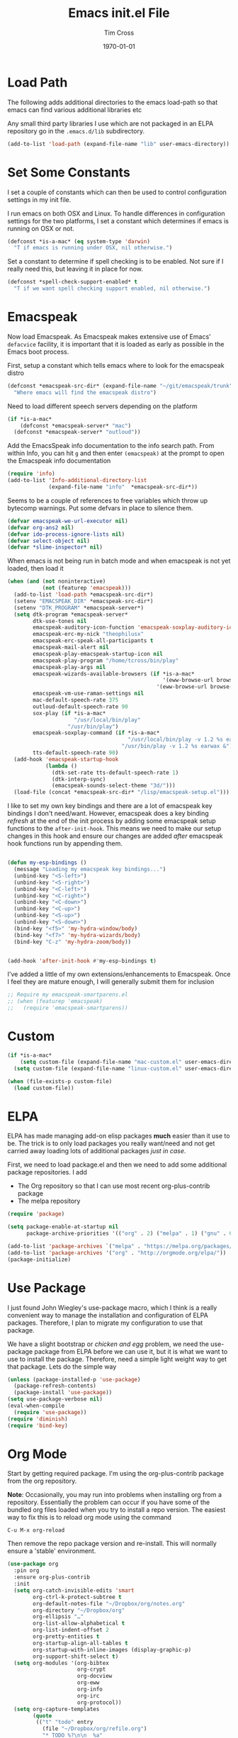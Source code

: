#+TITLE: Emacs init.el File
#+DATE: \today
#+AUTHOR: Tim Cross

* Load Path
The following adds additional directories to the emacs load-path so that
emacs can find various additional libraries etc

Any small third party libraries I use which are not packaged in an ELPA
repository go in the ~.emacs.d/lib~  subdirectory.

#+BEGIN_SRC emacs-lisp
  (add-to-list 'load-path (expand-file-name "lib" user-emacs-directory))
#+END_SRC

* Set Some Constants
I set a couple of constants which can then be used to control configuration
settings in my init file.

I run emacs on both OSX and Linux. To handle differences in configuration
settings for the two platforms, I set a constant which determines if emacs is
running on OSX or not. 

#+BEGIN_SRC emacs-lisp
  (defconst *is-a-mac* (eq system-type 'darwin)
    "T if emacs is running under OSX, nil otherwise.")
#+END_SRC

Set a constant to determine if spell checking is to be enabled. Not sure if I
really need this, but leaving it in place for now.

#+BEGIN_SRC emacs-lisp
  (defconst *spell-check-support-enabled* t
    "T if we want spell checking support enabled, nil otherwise.")
#+END_SRC

* Emacspeak

Now load Emacspeak. As Emacspeak makes extensive use of Emacs' =defacvice=
facility, it is important that it is loaded as early as possible in the Emacs
boot process.

First, setup a constant which tells emacs where to look for the emacspeak distro

#+BEGIN_SRC emacs-lisp 
  (defconst *emacspeak-src-dir* (expand-file-name "~/git/emacspeak/trunk")
    "Where emacs will find the emacspeak distro")
#+END_SRC

Need to load different speech servers depending on the platform

#+BEGIN_SRC emacs-lisp 
  (if *is-a-mac*
      (defconst *emacspeak-server* "mac")
    (defconst *emacspeak-server* "outloud"))
#+END_SRC

Add the EmacsSpeak info documentation to the info search path. From within Info,
you can hit ~g~ and then enter ~(emacspeak)~ at the prompt to open the Emacspeak
info documentation

#+BEGIN_SRC emacs-lisp 
  (require 'info)
  (add-to-list 'Info-additional-directory-list
               (expand-file-name "info"  *emacspeak-src-dir*))
#+END_SRC

Seems to be a couple of references to free variables which throw up bytecomp
warnings. Put some defvars in place to silence them.

#+BEGIN_SRC emacs-lisp
  (defvar emacspeak-we-url-executor nil)
  (defvar org-ans2 nil)
  (defvar ido-process-ignore-lists nil)
  (defvar select-object nil)
  (defvar *slime-inspector* nil)

#+END_SRC

When emacs is not being run in batch mode and when emacspeak is not yet loaded,
then load it

#+BEGIN_SRC emacs-lisp 
  (when (and (not noninteractive)
             (not (featurep 'emacspeak)))
    (add-to-list 'load-path *emacspeak-src-dir*)
    (setenv "EMACSPEAK_DIR" *emacspeak-src-dir*)
    (setenv "DTK_PROGRAM" *emacspeak-server*)
    (setq dtk-program *emacspeak-server*
          dtk-use-tones nil
          emacspeak-auditory-icon-function 'emacspeak-soxplay-auditory-icon
          emacspeak-erc-my-nick "theophilusx"
          emacspeak-erc-speak-all-participants t
          emacspeak-mail-alert nil
          emacspeak-play-emacspeak-startup-icon nil
          emacspeak-play-program "/home/tcross/bin/play"
          emacspeak-play-args nil
          emacspeak-wizards-available-browsers (if *is-a-mac*
                                                   '(eww-browse-url browse-url-default-macosx-browser)
                                                 '(eww-browse-url browse-url-chrome))
          emacspeak-vm-use-raman-settings nil
          mac-default-speech-rate 375        
          outloud-default-speech-rate 90
          sox-play (if *is-a-mac*
                       "/usr/local/bin/play"
                     "/usr/bin/play")
          emacspeak-soxplay-command (if *is-a-mac*
                                        "/usr/local/bin/play -v 1.2 %s earwax &"
                                      "/usr/bin/play -v 1.2 %s earwax &")
          tts-default-speech-rate 90)
    (add-hook 'emacspeak-startup-hook
              (lambda ()
                (dtk-set-rate tts-default-speech-rate 1)
                (dtk-interp-sync)
                (emacspeak-sounds-select-theme "3d/")))
    (load-file (concat *emacspeak-src-dir* "/lisp/emacspeak-setup.el")))
#+END_SRC

I like to set my own key bindings and there are a lot of emacspeak key bindings
I don't need/want. However, emacspeak does a key binding /refresh/ at the end of
the init process by adding some emacspeak setup functions to the
=after-init-hook=. This means we need to make our setup changes in this hook and
ensure our changes are added /after/ emacspeak hook functions run by appending
them.

#+BEGIN_SRC emacs-lisp

  (defun my-esp-bindings ()
    (message "Loading my emacspeak key bindings...")
    (unbind-key "<S-left>")
    (unbind-key "<S-right>")
    (unbind-key "<C-left>")
    (unbind-key "<C-right>")
    (unbind-key "<C-down>")
    (unbind-key "<C-up>")
    (unbind-key "<S-up>")
    (unbind-key "<S-down>")
    (bind-key "<f5>" 'my-hydra-window/body)
    (bind-key "<f7>" 'my-hydra-wizards/body)
    (bind-key "C-z" 'my-hydra-zoom/body))


  (add-hook 'after-init-hook #'my-esp-bindings t)
#+END_SRC

 I've added a little of my own extensions/enhancements to Emacspeak. Once I feel
 they are mature enough, I will generally submit them for inclusion 

#+BEGIN_SRC emacs-lisp
  ;; Require my emacspeak-smartparens.el
  ;; (when (featurep 'emacspeak)
  ;;   (require 'emacspeak-smartparens))
#+END_SRC

* Custom 
#+BEGIN_SRC emacs-lisp
  (if *is-a-mac*
      (setq custom-file (expand-file-name "mac-custom.el" user-emacs-directory))
    (setq custom-file (expand-file-name "linux-custom.el" user-emacs-directory)))

  (when (file-exists-p custom-file)
    (load custom-file))
#+END_SRC

* ELPA
ELPA has made managing add-on elisp packages *much* easier than it use to
be. The trick is to only load packages you really want/need and not get carried
away loading lots of additional packages /just in case/.


First, we need to load package.el and then we need to add some additional
package repositories. I add

   - The Org repository so that I can use most recent org-plus-contrib package
   - The melpa repository

#+BEGIN_SRC emacs-lisp
  (require 'package)

  (setq package-enable-at-startup nil
        package-archive-priorities '(("org" . 2) ("melpa" . 1) ("gnu" . 0)))

  (add-to-list 'package-archives `("melpa" . "https://melpa.org/packages/"))
  (add-to-list 'package-archives '("org" . "http://orgmode.org/elpa/"))
  (package-initialize)

#+END_SRC

* Use Package
I just found John Wiegley's use-package macro, which I think is a really
convenient way to manage the installation and configuration of ELPA
packages. Therefore, I plan to migrate my configuration to use that package.

We have a slight bootstrap or /chicken and egg/ problem, we need the use-package
package from ELPA before we can use it, but it is what we want to use to install
the package. Therefore, need a simple light weight way to get that package. Lets
do the simple way

#+BEGIN_SRC emacs-lisp
  (unless (package-installed-p 'use-package)
    (package-refresh-contents)
    (package-install 'use-package))
  (setq use-package-verbose nil)
  (eval-when-compile
    (require 'use-package))
  (require 'diminish)
  (require 'bind-key)
#+END_SRC
* Org Mode
Start by getting required package. I'm using the org-plus-contrib package from
the org repository.

*Note*: Occasionally, you may run into problems when installing org from a
repository. Essentially the problem can occur if you have some of the bundled
org files loaded when you try to install a repo version. The easiest way to fix
this is to reload org mode using the command

  : C-u M-x org-reload

Then remove the repo package version and re-install. This will
normally ensure a 'stable' environment.

#+BEGIN_SRC emacs-lisp
  (use-package org
    :pin org
    :ensure org-plus-contrib 
    :init
    (setq org-catch-invisible-edits 'smart
          org-ctrl-k-protect-subtree t
          org-default-notes-file "~/Dropbox/org/notes.org"
          org-directory "~/Dropbox/org"
          org-ellipsis "…"
          org-list-allow-alphabetical t
          org-list-indent-offset 2
          org-pretty-entities t
          org-startup-align-all-tables t
          org-startup-with-inline-images (display-graphic-p)
          org-support-shift-select t)
    (setq org-modules '(org-bibtex
                        org-crypt
                        org-docview
                        org-eww
                        org-info
                        org-irc
                        org-protocol))
    (setq org-capture-templates
          (quote
           (("t" "todo" entry
             (file "~/Dropbox/org/refile.org")
             "* TODO %?\n\n  %a"
             :empty-lines-after 1 :clock-in t :clock-resume t)
            ("r" "respond" entry
             (file "~/Dropbox/org/refile.org")
             "* NEXT Respond to %:from on %:subject\n  SCHEDULED: %t\n  %a"
             :empty-lines-after 1 :clock-in t :clock-resume t)
            ("n" "note" entry
             (file "~/Dropbox/org/notes.org")
             "* %? :NOTE:\n\n  %a"
             :empty-lines-after 1 :clock-in t :clock-resume t)
            ("j" "journal" entry
             (file+datetree "~/Dropbox/org/journal.org")
             "* %?\n  "
             :empty-lines-after 1 :clock-in t :clock-resume t)
            ("p" "phone" entry
             (file "~/Dropbox/org/refile.org")
             "* PHONE %? :PHONE:\n  "
             :empty-lines-after 1 :clock-in t :clock-resume t)
            ("m" "mail" entry
             (file "~/Dropbox/org/refile.org")
             "* MAIL from %:from on %:subject\n\n  %a"
             :empty-lines-after 1 :clock-in t :clock-resume t))))
    (setq org-enforce-todo-checkbox-dependencies t
          org-enforce-todo-dependencies t
          org-log-done 'time
          org-log-into-drawer t)
    (setq org-todo-keywords
          (quote
           ((sequence "TODO(t)"
                      "NEXT(n)"
                      "STARTED(s!)"
                      "DELEGATED(w@/!)"
                      "HOLD(h@/!)"
                      "|"
                      "CANCELLED(c@)"
                      "DONE(d!)"))))
    (setq org-log-refile 'time
          org-refile-allow-creating-parent-nodes 'confirm
          org-refile-targets (quote ((nil :maxlevel . 5)
                                     (org-agenda-files :maxlevel . 5)))
          org-refile-use-outline-path (quote file))
    (setq org-clock-in-resume t
          org-clock-out-remove-zero-time-clocks t
          org-clock-persist 'clock
          org-time-clocksum-format '(:hours "%d" :require-hours t
                                            :minutes ":%02d" :require-minutes t))
    (setq org-agenda-files '("~/Dropbox/org")
          org-agenda-remove-tags t)

    (setq org-agenda-custom-commands
          (quote
           (("n" "Agenda and all TODO's"
             ((agenda "" nil)
              (alltodo "" nil))
             nil)
            ("wr" "Weekly Report"
             ((todo "DONE|CANCELLED"
                    ((org-agenda-overriding-header "Completed and Cancelled : Last Week")))
              (todo "STARTED|NEXT"
                    ((org-agenda-overriding-header "WIP")))
              (todo "HOLD|DELEGATED"
                    ((org-agenda-overriding-header "On Hold and Delegated Tasks")))
              (todo "TODO"
                    ((org-agenda-overriding-header "Task Backlog"))))
             nil nil))))
    (setq org-src-tab-acts-natively t
          org-hide-block-startup t
          org-src-window-setup 'current-window)
    (setq org-confirm-babel-evaluate nil)
    (setq org-babel-clojure-backend 'cider
          org-babel-clojure-sync-nrepl-timeout 0)
    (setq org-plantuml-jar-path (expand-file-name "~/.emacs.d/jars/plantuml.jar")
          org-ditaa-jar-path (expand-file-name "~/.emacs.d/jars/ditaa.jar")
          org-ditaa-eps-jar-path (expand-file-name "~/.emacs.d/jars/DitaaEps.jar"))
    (setq org-export-backends '(ascii beamer html
                                      latex texinfo
                                      md odt org)
          org-export-coding-system 'utf-8)
    (setq org-latex-classes
          '(("beamer"
             "\\documentclass[presentation]{beamer}"
             ("\\section{%s}" . "\\section*{%s}")
             ("\\subsection{%s}" . "\\subsection*{%s}")
             ("\\subsubsection{%s}" . "\\subsubsection*{%s}"))
            ("article"
             "\\documentclass[12pt]{hitec}
    [DEFAULT-PACKAGES]
    [PACKAGES]
    [NO-EXTRA]
    \\settextfraction{0.95}\n"
             ("\\section{%s}" . "\\section*{%s}")
             ("\\subsection{%s}" . "\\subsection*{%s}")
             ("\\subsubsection{%s}" . "\\subsubsection*{%s}")
             ("\\paragraph{%s}" . "\\paragraph*{%s}")
             ("\\subparagraph{%s}" . "\\subparagraph*{%s}"))
            ("report"
             "\\documentclass[11pt]{report}"
             ("\\part{%s}" . "\\part*{%s}")
             ("\\chapter{%s}" . "\\chapter*{%s}")
             ("\\section{%s}" . "\\section*{%s}")
             ("\\subsection{%s}" . "\\subsection*{%s}")
             ("\\subsubsection{%s}" . "\\subsubsection*{%s}"))
            ("book"
             "\\documentclass[11pt]{book}"
             ("\\part{%s}" . "\\part*{%s}")
             ("\\chapter{%s}" . "\\chapter*{%s}")
             ("\\section{%s}" . "\\section*{%s}")
             ("\\subsection{%s}" . "\\subsection*{%s}")
             ("\\subsubsection{%s}" . "\\subsubsection*{%s}"))
            ("une-article"
             "\\documentclass[a4paper,12pt]{scrartcl}
    [DEFAULT-PACKAGES]
    [PACKAGES]
    \\usepackage[margin=1.5cm]{geometry}
    [EXTRA]\n"
             ("\\section{%s}" . "\\section*{%s}")
             ("\\subsection{%s}" . "\\subsection*{%s}")
             ("\\subsubsection{%s}" . "\\subsubsection*{%s}")
             ("\\paragraph{%s}" . "\\paragraph*{%s}")
             ("\\subparagraph{%s}" . "\\subparagraph*{%s}"))
            ("une-logo"
             "\\documentclass[a4paper,12pt]{scrartcl}
    [DEFAULT-PACKAGES]
    [PACKAGES]
    \\usepackage[margin=1.5cm]{geometry}
    [EXTRA]
    \\definecolor{unegreen}{HTML}{7AB800}
    \\definecolor{Black}{HTML}{000000}
    \\definecolor{White}{HTML}{FFFFFF}
    \\definecolor{dimgrey}{HTML}{696969}
    \\makeatletter
    \\def\\@maketitle{
     \\noindent \\begin{minipage}[c][4cm][t]{\\linewidth}
       \\colorbox{Black}{%
         \\begin{minipage}[t][4cm][c]{4cm}
         \\flushleft
         \\includegraphics{~/.emacs.d/img/unelogo_medium.png}
       \\end{minipage}}
       \\colorbox{unegreen}{%
         \\begin{minipage}[t][4cm][c]{13.5cm}
           \\flushright
           \\Large \\textbf{\\color{White}{\\@title}} \\\\
            \\vspace{4pt}
           \\small \\color{White}{\\@author} \\\\
           \\small \\color{White}{\\@date}
         \\end{minipage}}
       \\end{minipage}}
    \\makeatother\n"
             ("\\section{%s}" . "\\section*{%s}")
             ("\\subsection{%s}" . "\\subsection*{%s}")
             ("\\subsubsection{%s}" . "\\subsubsection*{%s}")
             ("\\paragraph{%s}" . "\\paragraph*{%s}")
             ("\\subparagraph{%s}" . "\\subparagraph*{%s}"))
            ("old-article" "\\documentclass[11pt]{article}"
             ("\\section{%s}" . "\\section*{%s}")
             ("\\subsection{%s}" . "\\subsection*{%s}")
             ("\\subsubsection{%s}" . "\\subsubsection*{%s}")
             ("\\paragraph{%s}" . "\\paragraph*{%s}")
             ("\\subparagraph{%s}" . "\\subparagraph*{%s}")))
          )
    (setq org-latex-hyperref-template
          "\\hypersetup{pdfauthor={%a},
                        pdftitle={%t},
                        pdfkeywords={%k},
                        pdfsubject={%d},
                        pdfcreator={%c},
                        pdflang={%L},
                        colorlinks=true,
                        linkcolor=blue}")
    (setq org-latex-listings t
          org-latex-listings-options '(("basicstyle" "\\tiny")
                                       ("frame" "single")
                                       ("stringstyle" "\\color{orange}")
                                       ("commentstyle" "\\color{cyan}")
                                       ("keywordstyle" "\\color{blue}")
                                       ("showstringspaces" "false")
                                       ("breakatwhitespace" "false")
                                       ("breaklines" "true")))
    (setq org-latex-pdf-process
          '("lualatex -interaction nonstopmode -output-directory %o %f"
            "lualatex -interaction nonstopmode -output-directory %o %f"
            "lualatex -interaction nonstopmode -output-directory %o %f"))
    (setq org-latex-packages-alist
          '(("" "parskip")
            ("" "xcolor")
            ("" "listings")))
    (setq org-html-checkbox-type 'unicode
          org-html-html5-fancy t
          org-html-doctype "html5")
    (setq org-ascii-charset 'utf-8
          org-ascii-text-width 79)
    :config
    (org-element-update-syntax)
    (org-clock-persistence-insinuate)

    (add-to-list 'org-structure-template-alist
                 '("p" "#+BEGIN_SRC python\n?\n#+END_SRC"
                   "<src lang=\"python\">\n?\n</src>"))

    (add-to-list 'org-structure-template-alist
                 '("el" "#+BEGIN_SRC emacs-lisp\n?\n#+END_SRC"
                   "<src lang=\"emacs-lisp\">\n?\n</src>"))

    (add-to-list 'org-structure-template-alist
                 '("clj" "#+BEGIN_SRC clojure-mode\n?\n#+END_SRC"
                   "<src lang=\"clojure-mode\">\n?\n</src>"))
    (add-to-list 'org-structure-template-alist
                 '("cl" "#+BEGIN_SRC lisp\n?\n#+END_SRC"
                   "<src lang=\"lisp-mode\">\n?\n</src>"))
    (org-babel-do-load-languages
     'org-babel-load-languages
     '((emacs-lisp . t)
       (clojure . t)
       (css . t)
       (dot . t)
       (java . t)
       (js . t)
       (latex . t)
       (ledger . t)
       (lisp . t)
       (makefile . t)
       (org . t)
       (perl . t)
       (python . t)
       (ruby . t)
       (scheme . t)
       (shell . t)
       (sql . t)
       (C . t)
       (ditaa . t)
       (plantuml . t)))
    (when *is-a-mac*
      (use-package org-mac-link
        :ensure t
        :bind (:map org-mode-map
                    ("C-c g" . org-mac-grab-link))))
    (bind-key "C-c l" 'org-store-link)
    (bind-key "C-c a" 'org-agenda)
    (bind-key "C-c b" 'org-switchb)
    (bind-key "C-c r" 'org-capture))


#+END_SRC

* Hydra
Emacspeak now uses hydra, but it needs to be loaded before emacspeak to work
correctly. 

 #+BEGIN_SRC emacs-lisp
   (use-package winner
     :config
     (winner-mode 1))

   (use-package windmove
     :config
     (windmove-default-keybindings))

   (use-package hydra
     :ensure t
     :config
     (defun hydra-move-splitter-left (arg)
       "Move window splitter left."
       (interactive "p")
       (if (let ((windmove-wrap-around))
             (windmove-find-other-window 'right))
           (shrink-window-horizontally arg)
         (enlarge-window-horizontally arg)))

     (defun hydra-move-splitter-right (arg)
       "Move window splitter right."
       (interactive "p")
       (if (let ((windmove-wrap-around))
             (windmove-find-other-window 'right))
           (enlarge-window-horizontally arg)
         (shrink-window-horizontally arg)))

     (defun hydra-move-splitter-up (arg)
       "Move window splitter up."
       (interactive "p")
       (if (let ((windmove-wrap-around))
             (windmove-find-other-window 'up))
           (enlarge-window arg)
         (shrink-window arg)))

     (defun hydra-move-splitter-down (arg)
       "Move window splitter down."
       (interactive "p")
       (if (let ((windmove-wrap-around))
             (windmove-find-other-window 'up))
           (shrink-window arg)
         (enlarge-window arg)))

     (defhydra my-hydra-wizards ()
       "Emacspeak Wizards"
       ("c" emacspeak-wizards-byte-compile-current-buffer "Byte")
       ("b" emacspeak-wizards-cycle-browser "Browser")
       ("e" emacspeak-wizards-eww-buffer-list "eww")
       ("r" emacspeak-wizards-find-file-as-root "root")
       ("g" emacspeak-wizards-find-grep "Grep")
       ("f" emacspeak-wizards-finder-find "Find")
       ("F" emacspeak-wizards-generate-finder "Finder")
       ("!" emacspeak-wizards-shell-command-on-current-file "cmd")
       ("s" emacspeak-wizards-spot-words "Spot")
       ("t" emacspeak-wizards-tramp-open-location "Tramp")
       ("q" nil "Quit"))

     (defhydra my-hydra-zoom ()
       "zoom"
       ("-" text-scale-decrease "out")
       ("+" text-scale-increase "in")
       ("0" (text-scale-adjust 0) "reset")
       ("q" nil "quit" :color blue))

     (defhydra my-hydra-error ()
       "goto-error"
       ("h" first-error "first")
       ("j" next-error "next")
       ("k" previous-error "prev")
       ("v" recenter-top-bottom "recenter")
       ("q" nil "quit"))
     (require 'winner)
     (defhydra my-hydra-window (:color red :hint nil)
       "
    Split: _v_ert _x_:horz
   Delete: _o_nly  _da_ce  _dw_indow  _db_uffer  _df_rame
     Move: _s_wap
   Frames: _f_rame new  _df_ delete
     Misc: _m_ark _a_ce  _u_ndo  _r_edo"
       ("h" windmove-left)
       ("j" windmove-down)
       ("k" windmove-up)
       ("l" windmove-right)
       ("H" hydra-move-splitter-left)
       ("J" hydra-move-splitter-down)
       ("K" hydra-move-splitter-up)
       ("L" hydra-move-splitter-right)
       ("|" (lambda ()
              (interactive)
              (split-window-right)
              (windmove-right)))
       ("_" (lambda ()
              (interactive)
              (split-window-below)
              (windmove-down)))
       ("v" split-window-right)
       ("x" split-window-below)
       ;;("t" transpose-frame "'")
       ;; winner-mode must be enabled
       ("u" winner-undo)
       ("r" winner-redo) ;;Fixme, not working?
       ("o" delete-other-windows :exit t)
       ("a" ace-window :exit t)
       ("f" make-frame :exit t)
       ("s" ace-swap-window)
       ("da" ace-delete-window)
       ("dw" delete-window)
       ("db" kill-this-buffer)
       ("df" delete-frame :exit t)
       ("q" nil)
       ;;("i" ace-maximize-window "ace-one" :color blue)
       ;;("b" ido-switch-buffer "buf")
       ("m" headlong-bookmark-jump)))

 #+END_SRC

* OSX Tweaks 
Some tweaks to make emacs and OSX get on better. Note that I also install the
coreutils package from homebrew to get some GNU flavoured utilities. These tend
to start with 'g', so we need to do some additional variable settings.

#+BEGIN_SRC emacs-lisp
  (when *is-a-mac*
    (setq mac-command-modifier 'meta)
    (setq mac-option-modifier 'none)
    (setq dired-free-space-program "gdf")
    (setq insert-directory-program "gls")
    (setq default-input-method "MacOSX")
    ;; Make mouse wheel / trackpad scrolling less jerky
    (setq mouse-wheel-scroll-amount '(1 ((shift) . 5)
                                        ((control))))
    (dolist (multiple '("" "double-" "triple-"))
      (dolist (direction '("right" "left"))
        (global-set-key (read-kbd-macro
                         (concat "<" multiple "wheel-" direction ">")) 'ignore)))
    (bind-key "M-'" 'ns-next-frame)
    (bind-key "M-h" 'ns-do-hide-emacs)
    (bind-key "M-`" 'ms-do-hide-others)
    (use-package applescript-mode
      :ensure t
      :mode ("\\.applescript" . applescript-mode))
    (use-package osx-plist
      :ensure t)
    (use-package osx-trash
      :ensure t
      :config (osx-trash-setup)))


#+END_SRC

* Basic defaults 
Some basic defaults and customizations 

** Disabled Features 
#+BEGIN_SRC emacs-lisp
  (when (fboundp 'tool-bar-mode)
      (tool-bar-mode -1))
  (when (fboundp 'scroll-bar-mode)
    (scroll-bar-mode -1))
  (when (fboundp 'horizontal-scroll-bar-mode)
    (horizontal-scroll-bar-mode -1))

#+END_SRC

** Zap up to char
#+BEGIN_SRC emacs-lisp
  (autoload 'zap-up-to-char "misc"
    "Kill up to, but not including ARGth occurrence of CHAR." t)

  (global-set-key (kbd "M-z") 'zap-up-to-char)  
#+END_SRC

** Enable some useful minor modes
#+BEGIN_SRC emacs-lisp
  (use-package uniquify
    :demand t
    :init (setq uniquify-buffer-name-style 'forward))

  (use-package saveplace
    :demand t
    :init 
    (setq save-place-file (expand-file-name ".saveplace" user-emacs-directory))
    :config
    (save-place-mode 1))

  (use-package paren
    :demand t
    :config
    (show-paren-mode 1))

  (use-package delsel
    :demand
    :config
    (delete-selection-mode))

  (use-package autorevert
    :demand t
    :config
    (global-auto-revert-mode))

  (transient-mark-mode t)

  (when (fboundp 'global-prettify-symbols-mode)
    (global-prettify-symbols-mode))

  (fset 'yes-or-no-p 'y-or-n-p)

#+END_SRC
  
** Enable some disabled modes
#+BEGIN_SRC emacs-lisp
  (put 'narrow-to-region 'disabled nil)
  (put 'narrow-to-page 'disabled nil)
  (put 'narrow-to-defun 'disabled nil)
  (put 'upcase-region 'disabled nil)
  (put 'downcase-region 'disabled nil)

#+END_SRC

** Set some setq defaults
#+BEGIN_SRC emacs-lisp
  (setq apropos-do-all t
        auth-sources '("~/.authinfo.gpg" "~/.authinfo" "~/.netrc")
        backup-directory-alist `(("." . ,(concat user-emacs-directory
                                                 "backups")))
        blink-matching-paren nil
        default-frame-alist '((top . 1) (left . 1) (width . 81) (height . 29))
        delete-by-moving-to-trash t
        ediff-window-setup-function 'ediff-setup-windows-plain
        eldoc-idle-delay 1.5
        inhibit-startup-message t
        initial-fram-alist '((top . 1) (left . 1) (width . 81) (height . 29))
        line-move-visual nil
        load-prefer-newer t
       ;; max-mini-window-height 0.50
        message-log-max 2048
        mouse-yank-at-point t
        require-final-newline t
        save-interprogram-paste-before-kill t
        show-paren-delay 0
        show-paren-style 'expression
        truncate-lines t
        visible-bell t
        select-enable-clipboard t
        select-enable-primary t)
#+END_SRC

** Set some setq-defaults
#+BEGIN_SRC emacs-lisp
  (setq-default fill-column 80
                indent-tabs-mode nil
                save-place t
                show-trailing-whitespace nil)
#+END_SRC

** Coding System
#+BEGIN_SRC emacs-lisp
  (prefer-coding-system 'utf-8)
  (when (display-graphic-p)
    (setq x-select-request-type '(UTF8_STRING COMPOUND_TEXT TEXT STRING)))
#+END_SRC

* Fonts
Set the default font

#+BEGIN_SRC emacs-lisp
  (if *is-a-mac*
      (set-face-attribute 'default nil
                          :foundry nil
                          :family "Inconsolata"
                          :height 320)
    (set-face-attribute 'default nil
                        :foundry "PfEd"
                        :family "Ricty Diminished"
                        :height 190))
#+END_SRC

Setup some font scaling support

#+BEGIN_SRC emacs-lisp
  (use-package default-text-scale
    :ensure t
    :config
    (bind-key "C-M-=" 'default-text-scale-increase)
    (bind-key "C-M--" 'default-text-scale-decrease))
#+END_SRC

* Commands et. al 
Some basic configuration relating to commands 

** Exec Path
Set up the exec path for emacs

#+BEGIN_SRC emacs-lisp
  (use-package exec-path-from-shell
    :ensure t
    :init
    (setq exec-path-from-shell-check-startup-files nil)
    :config
    (dolist (var '("SSH_AUTH_SOCK" "SSH_AGENT_PID"
                   "GPG_AGENT_INFO" "LANG" "LC_CTYPE"))
      (add-to-list 'exec-path-from-shell-variables var))
    (when (memq window-system '(mac ns x))
      (exec-path-from-shell-initialize)))
#+END_SRC

** Browse Kill Ring
#+BEGIN_SRC emacs-lisp
  (use-package browse-kill-ring
    :ensure t
    :init
    (setq browse-kill-ring-separator "\f")
    :config
    (progn
      (bind-key "C-g" 'browse-kill-ring-quit browse-kill-ring-mode-map)
      (bind-key "M-n" 'browse-kill-ring-forward browse-kill-ring-mode-map)
      (bind-key "M-p" 'browse-kill-ring-previous browse-kill-ring-mode-map)
      (bind-key "M-Y" 'browse-kill-ring)))
#+END_SRC

** Undo Tree
#+BEGIN_SRC emacs-lisp
  (use-package undo-tree
    :ensure t
    :diminish undo-tree-mode
    :config (global-undo-tree-mode))
#+END_SRC

** SMEX
#+BEGIN_SRC emacs-lisp
  (use-package smex
    :ensure t
    :demand t
    :init (setq smex-save-file (expand-file-name ".smex-items" user-emacs-directory))
    :bind (("M-x" . smex)
           ("M-X" . smex-major-mode-commands)
           ("C-c C-c M-x" . execute-extended-command))
    :config (smex-initialize))
#+END_SRC

** Ido Mode
#+BEGIN_SRC emacs-lisp
  (use-package ido
    :demand t
    :init
    (setq ido-enable-flex-matching t
          ido-everywhere t
          ido-use-filename-at-point nil
          ido-auto-merge-work-directories-length 0
          ido-use-virtual-buffers t
          ido-create-new-buffer 'always
          ido-file-extensions-order '(".org" ".txt" ".clj" ".cljs" ".py" 
                                      ".emacs" ".xml" ".el" ".cfg" ".cnf")
          ido-default-buffer-method 'selected-window
          ido-enable-dot-prefix t)

    :config
    (ido-mode 1))


  (use-package ido-completing-read+
    :ensure t
    :config
    (ido-ubiquitous-mode t))
#+END_SRC

** IBuffer
#+BEGIN_SRC emacs-lisp
  (use-package ibuffer
    :commands 'ibuffer
    :config
    (progn 
      (define-ibuffer-column size-h
        (:name "Size" :inline t)
        (cond
         ((> (buffer-size) 1000000) (format "%7.1fM" (/ (buffer-size) 1000000.0)))
         ((> (buffer-size) 1000) (format "%7.1fk" (/ (buffer-size) 1000.0)))
         (t (format "%8d" (buffer-size)))))

      (use-package ibuffer-vc
        :ensure t
        :init
        (setq ibuffer-filter-group-name-face 'font-lock-doc-face
              ibuffer-formats '((mark modified read-only vc-status-mini " "
                                      (name 18 18 :left :elide)
                                      " "
                                      (size-h 9 -1 :right)
                                      " "
                                      (mode 16 16 :left :elide)
                                      " "
                                      filename-and-process)
                                (mark modified read-only vc-status-mini " "
                                      (name 18 18 :left :elide)
                                      " "
                                      (size-h 9 -1 :right)
                                      " "
                                      (mode 16 16 :left :elide)
                                      " "
                                      (vc-status 16 16 :left)
                                      " "
                                      filename-and-process)))
        :config
        (defun ibuffer-set-up-preferred-filters ()
          (ibuffer-vc-set-filter-groups-by-vc-root)
          (unless (eq ibuffer-sorting-mode 'filename/process)
            (ibuffer-do-sort-by-filename/process)))
        (add-hook 'ibuffer-hook 'ibuffer-set-up-preferred-filters))
      (bind-key "C-x C-b" 'ibuffer)))
#+END_SRC

** Recentf
#+BEGIN_SRC emacs-lisp
  (use-package recentf
    :init
    (setq recentf-max-saved-items 50)
    :config
    (defun ido-recentf-open ()
      "Use `ido-completing-read' to \\[find-file] a recent file"
      (interactive)
      (if (find-file (ido-completing-read "Find recent file: " recentf-list))
          (message "Opening file...")
        (message "Aborting")))
    (recentf-mode)
    (bind-key "C-x C-r" 'ido-recentf-open))
#+END_SRC

** Swiper
#+BEGIN_SRC emacs-lisp
  (use-package swiper
    :ensure t
    :bind ("C-s".  swiper))
#+END_SRC
** Free Keys
The ~free-keys~ package provides a convenient way to identify keys which are
potential bind candidates. Combine this with the ~describe-personal-keybindings~
function from the ~bind-keys~ package and you can go to town with customising
your emacs!

#+BEGIN_SRC emacs-lisp
  (use-package free-keys
    :ensure t
    :commands (free-keys))
#+END_SRC 

* Editing 
Text editing stuff

** Basic Tweaks 
Some simple functions and bindings stolen from [[http://github.com/purcell/emacs.d]]
which adds some editing tweaks

#+BEGIN_SRC emacs-lisp
  (bind-key "RET" 'newline-and-indent)

  (defun tx/newline-at-end-of-line ()
    "Move to end of line, enter a newline, and reindent."
    (interactive)
    (move-end-of-line 1)
    (newline-and-indent))

  (bind-key "S-RET" 'tx/newline-at-end-of-line)

  (bind-key "C-c j" 'join-line)

  (bind-key "C-c J" (lambda ()
                     (interactive)
                     (join-line 1)))

  (defun kill-back-to-indentation ()
    "Kill from point back to the first non-whitespace character on the line."
    (interactive)
    (let ((prev-pos (point)))
      (back-to-indentation)
      (kill-region (point) prev-pos)))

  (bind-key "<C-M-backspace>" 'kill-back-to-indentation)

  (defun tx/open-line-with-reindent (n)
    "A version of `open-line' which reindents the start and end positions.
        If there is a fill prefix and/or a `left-margin', insert them
        on the new line if the line would have been blank.
        With arg N, insert N newlines."
    (interactive "*p")
    (let* ((do-fill-prefix (and fill-prefix (bolp)))
           (do-left-margin (and (bolp) (> (current-left-margin) 0)))
           (loc (point-marker))
           ;; Don't expand an abbrev before point.
           (abbrev-mode nil))
      (delete-horizontal-space t)
      (newline n)
      (indent-according-to-mode)
      (when (eolp)
        (delete-horizontal-space t))
      (goto-char loc)
      (while (> n 0)
        (cond ((bolp)
               (if do-left-margin (indent-to (current-left-margin)))
               (if do-fill-prefix (insert-and-inherit fill-prefix))))
        (forward-line 1)
        (setq n (1- n)))
      (goto-char loc)
      (end-of-line)
      (indent-according-to-mode)))

  (bind-key "C-o" 'tx/open-line-with-reindent)
#+END_SRC

** Page Break Lines
Display lines to show where page breaks are. Useful in making the
browse-kill-ring mode look a little better. See [[https://github.com/purcell/page-break-lines][page-break-lines on GitHub]]

#+BEGIN_SRC emacs-lisp
  (use-package page-break-lines
    :ensure t
    :diminish page-break-lines-mode
    :config
    (progn 
      (global-page-break-lines-mode)
      (push 'browse-kill-ring-mode page-break-lines-modes)
      (push 'sql-mode page-break-lines-modes)
      (push 'text-mode page-break-lines-modes)))

#+END_SRC

** Move Or Duplicate Lines
#+BEGIN_SRC emacs-lisp
  (use-package move-dup
    :ensure t
    :commands (md/move-lines-up
              md/move-lines-down
              md/duplicate-down
              md/duplicate-up)
    :bind (("M-S-<up>" . md/move-lines-up)
           ("M-S-<down>" . md/move-lines-down)
           ("C-c p" . md/duplicate-down)
           ("C-c P" . md/duplicate-up)))
#+END_SRC

** Whole Line or Region
Allow region oriented commands to work on the current line if no region is
defined.

#+BEGIN_SRC emacs-lisp
  (use-package whole-line-or-region
    :ensure t
    :diminish whole-line-or-region-mode
    :config
    (progn
      (whole-line-or-region-mode t)
      ;;(make-variable-buffer-local 'whole-line-or-region-mode)
      ))

#+END_SRC

** Filling et. al. 
#+BEGIN_SRC emacs-lisp
  (add-hook 'text-mode-hook 'turn-on-auto-fill)

  (use-package unfill
    :ensure t
    :commands (unfill-paragraph unfill-region unfill-toggle))

  ;; (use-package fill-column-indicator
  ;;   :ensure t
  ;;   :diminish fci-mode
  ;;   :init
  ;;   (setq fci-rule-width 3)
  ;;   :config
  ;;   (progn
  ;;     (add-hook 'prog-mode-hook (lambda () (fci-mode +1)))
  ;;     (add-hook 'text-mode-hook (lambda () (fci-mode +1)))
  ;;     (add-hook 'org-mode-hook (lambda () (fci-mode +1)))))
#+END_SRC

** Whitespace Cleanup
Cleanup whitespace

#+BEGIN_SRC emacs-lisp
  (use-package whitespace-cleanup-mode
    :ensure t
    :diminish whitespace-cleanup-mode
    :init
    (setq whitespace-cleanup-mode-only-if-initially-clean nil
          whitespace-line-column 80
          whitespace-style '(face lines-tail))
    :config
    (global-whitespace-mode)
    (global-whitespace-cleanup-mode))

#+END_SRC

** Fix the mark
Enable setting of mark without setting of transient mark mode

#+BEGIN_SRC emacs-lisp
  (defun push-mark-no-activate ()
    "Pushes `point' to `mark-ring' and does not activate the region
     Equivalent to \\[set-mark-command] when \\[transient-mark-mode] is disabled"
    (interactive)
    (push-mark (point) t nil)
    (message "Pushed mark to ring"))

  (bind-key "C-`" 'push-mark-no-activate)

  (defun jump-to-mark ()
    "Jumps to the local mark, respecting the `mark-ring' order.
    This is the same as using \\[set-mark-command] with the prefix argument."
    (interactive)
    (set-mark-command 1))

  (bind-key "M-`" 'jump-to-mark)

  (defun exchange-point-and-mark-no-activate ()
    "Identical to \\[exchange-point-and-mark] but will not activate the region."
    (interactive)
    (exchange-point-and-mark)
    (deactivate-mark nil))

  (bind-key [remap exchange-point-and-mark] 'exchange-point-and-mark-no-activate)
#+END_SRC

** Searching
Using ~ag~ package for searches. This needs some OS support

  - On Linux ~apt-get install silversearcher-ag~
  - On OSX ~brew install the_silver_searcher~
  - 

#+BEGIN_SRC emacs-lisp
  (use-package ag
    :ensure t
    :commands
    (ag ag-files ag-regex ag-project ag-project-files ag-project-regexp)
    :config
    (bind-key "M-?" 'ag-project))
#+END_SRC

** Completions 
*** Yasnippet
#+BEGIN_SRC emacs-lisp
  (use-package yasnippet
    :ensure t
    :init
    (setq yas-prompt-functions '(yas-dropdown-prompt
                                 yas-ido-prompt))
    :config
    (progn
      (unbind-key "<tab>" yas-minor-mode-map)
      (unbind-key "TAB" yas-minor-mode-map)
      ;;(bind-key "C-M-/" 'yas-expand yas-minor-mode-map)
      (yas-load-directory "~/.emacs.d/snippets")
      (yas-global-mode 1)))
#+END_SRC

*** Company
#+BEGIN_SRC emacs-lisp
  (use-package company
    :ensure t
    :init
    (setq company-idle-delay nil
          company-selection-wrap-around t)
    :bind (("C-M-i" . company-complete)
           ("TAB" . company-indent-or-complete-common))
    :config
    (progn
      (global-company-mode 1)
      (add-hook 'after-init-hook
                (lambda ()
                  (setq company-frontends '(company-pseudo-tooltip-unless-just-one-frontend
                                            company-preview-if-just-one-frontend
                                            company-echo-metadata-frontend))))))

  (use-package company-auctex
    :ensure t
    :config
    (company-auctex-init))

  (use-package company-quickhelp
    :ensure t
    :config
    (company-quickhelp-mode 1))

  (use-package company-web
    :ensure t
    :config
    (add-to-list 'company-backends 'company-web-html)
    (add-to-list 'company-backends 'company-web-jade)
    (add-to-list 'company-backends 'company-web-slim))

#+END_SRC

*** Hippie Expand
#+BEGIN_SRC emacs-lisp
  (use-package hippie-expand
    :init
    (setq hippie-expand-try-functions-list
          '(yas-hippie-try-expand
            try-expand-dabbrev
            try-expand-dabbrev-all-buffers
            try-expand-dabbrev-from-kill
            try-flyspell
            try-complete-file-name-partially
            try-complete-file-name))
     :bind ("M-/" . hippie-expand))

#+END_SRC

** Aok
#+BEGIN_SRC emacs-lisp
  (use-package aok
    :ensure t)
#+END_SRC

** Outlining 

Some addditional outlining support to make more things work like org-mode!

 #+BEGIN_SRC emacs-lisp
   (defvar outline-minor-mode-prefix "\M-#")

   (require 'outline)

   (use-package outshine
     :ensure t
     :init
     (setq outshine-use-speed-commands t)
     :config
     (add-hook 'outline-minor-mode-hook 'outshine-hook-function))

   (use-package outorg
     :ensure t)

   (use-package navi-mode
     :ensure t)

#+END_SRC

* Programming Tweaks 
Configuration relating to programming

** Highlight Symbol Mode
Highlight symbols and enable navigation by symbol in programming modes. See
[[http://nschum.de/src/emacs/highlight-symbol/]].

#+BEGIN_SRC emacs-lisp
  (use-package highlight-symbol
    :ensure t
    :diminish highlight-symbol-mode
    :config
    (progn 
      (dolist (hook '(prog-mode-hook html-mode-hook css-mode-hook))
        (add-hook hook 'highlight-symbol-mode)
        (add-hook hook 'highlight-symbol-nav-mode))
      (defadvice highlight-symbol-temp-highlight (around sanityinc/maybe-suppress
                                                         activate)
        "Suppress symbol highlighting while isearching."
        (unless (or isearch-mode
                    (and (boundp 'multiple-cursors-mode)
                         multiple-cursors-mode))
          ad-do-it))))
#+END_SRC

** Electric Pair Mode
#+BEGIN_SRC emacs-lisp 
  (when (fboundp 'electric-pair-mode)
    (electric-pair-mode))
#+END_SRC

** Goto Address
Lets make addresses action buttons when we find them in comments in
programming buffers

Seems to be a problem with this mode and newest org-plus-contrib. Disabling for now.

#+BEGIN_SRC emacs-lisp
  ;; (dolist (hook (if (fboundp 'prog-mode)
  ;;                   '(prog-mode-hook ruby-mode-hook)
  ;;                 '(find-file-hooks)))
  ;;   (add-hook hook 'goto-address-prog-mode))
#+END_SRC

** Rainbow Mode
#+BEGIN_SRC emacs-lisp
  (use-package rainbow-mode
    :ensure t
    :config
    (add-hook 'prog-mode-hook 'rainbow-mode)
    (add-hook 'ielm-mode-hook 'rainbow-mode)
    (add-hook 'lisp-interaction-mode-hook 'rainbow-mode)
    (add-hook 'emacs-lisp-mode-hook 'rainbow-mode))
#+END_SRC

** Rainbow Delimiters 
#+BEGIN_SRC emacs-lisp
  (use-package rainbow-delimiters 
    :ensure t
    :config
    (add-hook 'prog-mode-hook 'rainbow-delimiters-mode)
    (add-hook 'ielm-mode-hook 'rainbow-delimiters-mode)
    (add-hook 'lisp-interaction-mode-hook 'rainbow-delimiters-mode)
    (add-hook 'emacs-lisp-mode-hook 'rainbow-delimiters-mode))

#+END_SRC

** Paredit 
This mode was a little tricky at first, but now I'm use to it, I miss it when
it isn't there. 

There are some issues with using this mode in conjunction with emacspeak. Need
to add some paredit specific advice to provide speech feedback for this mode.

#+BEGIN_SRC emacs-lisp
  ;; (use-package paredit
  ;;   :ensure t
  ;;   :diminish paredit-mode
  ;;   :init
  ;;   (progn 
  ;;     (defun maybe-map-paredit-newline ()
  ;;       (unless (or (memq major-mode '(inferior-emacs-lisp-mode
  ;;                                      cider-repl-mode))
  ;;                   (minibufferp))
  ;;         (local-set-key (kbd "RET") 'paredit-newline)))
  ;;     (add-hook 'paredit-mode-hook 'maybe-map-paredit-newline))
  ;;   :config
  ;;   (progn 
  ;;     (defvar paredit-minibuffer-commands '(eval-expression
  ;;                                           pp-eval-expression
  ;;                                           eval-expression-with-eldoc
  ;;                                           ibuffer-do-eval
  ;;                                           ibuffer-do-view-and-eval)
  ;;       "Interactive commands where paredit should be enabled in minibuffer.")
  ;;     (defun conditionally-enable-paredit-mode ()
  ;;       "Enable paredit during lisp-related minibuffer commands."
  ;;       (if (memq this-command paredit-minibuffer-commands)
  ;;           (enable-paredit-mode)))
  ;;     (add-hook 'minibuffer-setup-hook 'conditionally-enable-paredit-mode)
  ;;     (dolist (binding (list (kbd "C-<left>") (kbd "C-<right>")
  ;;                            (kbd "C-M-<left>") (kbd "C-M-<right>")))
  ;;       (define-key paredit-mode-map binding nil))

  ;;     ;; Modify kill-sentence, which is easily confused with the kill-sexp
  ;;     ;; binding, but doesn't preserve sexp structure
  ;;     (bind-key [remap kill-sentence] 'paredit-kill paredit-mode-map)
  ;;     (bind-key [remap backward-kill-sentence] nil paredit-mode-map)
  ;;     (add-hook 'lisp-mode-hook #'enable-paredit-mode)
  ;;     (add-hook 'emacs-lisp-mode-hook #'enable-paredit-mode)
  ;;     (add-hook 'clojure-mode-hook #'enable-paredit-mode)
  ;;     (add-hook 'cider-repl-mode-hook #'enable-paredit-mode)
  ;;     (add-hook 'lisp-interaction-mode-hook #'enable-paredit-mode)
  ;;     (add-hook 'ielm-mode-hook #'enable-paredit-mode)))

  ;; (use-package paredit-everywhere
  ;;   :ensure t
  ;;   :config
  ;;   (add-hook 'prog-mode-hook 'paredit-everywhere-mode))
#+END_SRC

** Smartparens
Not sure I like this mode compared to paredit. Disabling it for now.

#+BEGIN_SRC emacs-lisp
  (use-package smartparens-config
      :ensure smartparens
      :config
      (progn
        (sp-use-smartparens-bindings)
        (smartparens-global-mode)
        (show-smartparens-global-mode))
      (add-hook 'prog-mode-hook 'turn-on-smartparens-strict-mode)
      (add-hook 'markdown-mode-hook 'turn-on-smartparens-strict-mode))

#+END_SRC

** Imenu
Not sure if imenu is of any real value. Disabling it for now

#+BEGIN_SRC emacs-lisp
  ;; (use-package imenu-anywhere
  ;;   :ensure t)
#+END_SRC

** Line numbers
#+BEGIN_SRC emacs-lisp
  (use-package linum
    :config
    (add-hook 'prog-mode-hook 'linum-mode))
#+END_SRC

** flycheck

#+BEGIN_SRC emacs-lisp
  (use-package flycheck
    :ensure t
    :init
    (global-flycheck-mode))

#+END_SRC
* Utility Modes 
** Spelling
When running on OSX it is necessary to

  - Install a spell checker. I prefer to use /homebrew/ to install both emacs and
    associated programs i.e
    : brew install hunspell

  - Note that you also need to install the dictionaries. I use the dictionaries from
    openOffice. These are distributed in /*.oxt/ files, which are just /zip/
    archives. Unzip them and put the /*.aff/ and /*.dic/ files in
    /~/Library/Spelling/ directory.

  - I also setup symbolic links from the dictionaries I want to /default.aff/
    and /default.dic/

#+BEGIN_SRC emacs-lisp 
  (when *spell-check-support-enabled*
    (use-package ispell
      :init
      (if *is-a-mac*
          (setq ispell-dictionary "british")
        (setq ispell-dictionary "british-ise"))
      :config
      (add-to-list 'ispell-skip-region-alist '("^#\\+begin_src ". "#\\+end_src$"))
      (add-to-list 'ispell-skip-region-alist '("^#\\+BEGIN_SRC ". "#\\+END_SRC$"))
      (add-to-list 'ispell-skip-region-alist '("^#\\+begin_example ". "#\\+end_example$"))
      (add-to-list 'ispell-skip-region-alist '("^#\\+BEGIN_EXAMPLE ". "#\\+END_EXAMPLE$"))
      (add-to-list 'ispell-skip-region-alist '("\:PROPERTIES\:$" . "\:END\:$"))
      (add-to-list 'ispell-skip-region-alist '("\\[fn:.+:" . "\\]"))
      (add-to-list 'ispell-skip-region-alist '("^http" . "\\]"))
      (add-to-list 'ispell-skip-region-alist '("=.*" . ".*="))
      (add-to-list 'ispell-skip-region-alist '("- \\*.+" . ".*\\*: "))
      (when (executable-find ispell-program-name)
        (use-package flyspell
          :diminish flyspell-mode
          :init
          (setq flyspell-use-meta-tab nil)
          (defun try-flyspell (arg)
            (if (nth 4 (syntax-ppss))
                (call-interactively 'flyspell-correct-word-before-point)
              nil))
          :config
          (add-hook 'prog-mode-hook 'flyspell-prog-mode)
          (add-hook 'text-mode-hook 'flyspell-mode)))))
#+END_SRC

** Timestamps
Surprises me how often people ask for this functionality without realizing it is
already built-in.

#+BEGIN_SRC emacs-lisp
  (use-package time-stamp
     :init
     (setq time-stamp-active t
           time-stamp-format "%:a, %02d %:b %:y %02I:%02M %#P %Z"
           time-stamp-start "\\(Time-stamp:[         ]+\\\\?[\"<]+\\|Last Modified:[
              ]\\)"
           time-stamp-end "\\\\?[\">]\\|$"
           time-stamp-line-limit 10)
     :config
     (add-hook 'write-file-hooks 'time-stamp))
#+END_SRC

** Regex Tool
Add the handy ~regex-tool~ package

#+BEGIN_SRC emacs-lisp
  (use-package regex-tool
    :ensure t
    :commands (regex-tool))

#+END_SRC

** Crontab
#+BEGIN_SRC emacs-lisp
  (use-package crontab-mode
    :mode ("\\.?cron\\(tab\\)?\\'" . crontab-mode))
#+END_SRC

** CSV
#+BEGIN_SRC emacs-lisp
  (use-package csv-mode
    :ensure t
    :init
    (setq csv-separators '("," ";" "|" " "))
    :config
    (use-package csv-nav
      :ensure t)
    :mode ("\\.[Cc][Ss][Vv]\\'" . csv-mode))
#+END_SRC

** Grep and Wgrep
The ~wgrep~ package allows for writing of grep buffers back to file. See [[http://github.com/mhayashi1120/Emacs-wgrep][wgrep
on GitHub]]

#+BEGIN_SRC emacs-lisp
  (use-package grep
    :init
    (setq-default grep-highlight-matches t
                 grep-scroll-output t)
    (when *is-a-mac* 
      (setq-default locate-command "mdfind"))
    :config
    (progn
        (use-package wgrep
          :ensure t)
        (add-hook 'grep-setup-hook 'wgrep-setup)))
#+END_SRC

** REST Client
#+BEGIN_SRC emacs-lisp
  (use-package restclient
    :ensure t)

#+END_SRC

** Alert
#+BEGIN_SRC emacs-lisp
  (use-package alert
    :ensure t
    :config
    (setq alert-fade-time 10)
    (when *is-a-mac*
      (setq alert-default-style 'growl))
    (setq alert-reveal-idle-time 120))
#+END_SRC

** Write Good
#+BEGIN_SRC emacs-lisp
  (use-package writegood-mode
    :ensure t)
#+END_SRC

* Application Modes 
Modes relating to emacs applications 
 
** Calendar
Configure the calendar

#+BEGIN_SRC emacs-lisp
  (use-package calendar
    :init
    (setq calendar-date-style 'iso
          calendar-location-name "Armidale"
          calendar-longitude 151.617222
          calendar-mark-diary-entries-flag t
          calendar-mark-holidays-flag t
          calendar-time-zone 600
          calendar-view-holidays-initially-flag t
          icalendar-import-format "%s%l"
          icalendar-import-format-location " (%s)"
          icalendar-recurring-start-year 2013))

#+END_SRC

** Dired
I like to have directories listed first. Easiest way to do this is use the
~ls-lisp~ library

#+BEGIN_SRC emacs-lisp
  (use-package diff-hl
    :ensure t
    :config
    (add-hook 'dired-mode-hook 'diff-hl-dir-mode))

  (use-package dired
    :init
    (setq dired-listing-switches "-la --group-directories-first"
          dired-auto-revert-buffer t
          dired-recursive-deletes 'always
          dired-recursive-copies 'always
          dired-dwim-target t)
    :config
    (require 'dired-x))

  (use-package find-dired
    :init
    (setq find-ls-option '("-print0 | xargs -0 ls -ld" . "-ld")))

#+END_SRC

** Stack Exchange
When I'm a bit bored or want a break from my own problems, I sometimes like to
look at stack overflow. See [[https://github.com/vermiculus/sx.el/][sx on GitHub]].

#+BEGIN_SRC emacs-lisp
  (use-package sx
    :ensure t
    ;; :commands (sx-bug-report sx-authenticate sx-inbox sx-inbox-notifications
    ;;                          sx-org-get-link sx-ask sx-search
    ;;                          sx-search-tag-at-point sx-tab-all-questions
    ;;                          sx-tab-unanswered sx-tab-unanswered-my-tags
    ;;                          sx-tab-featured sx-tab-starred
    ;;                          sx-tab-frontpage sx-tab-newest
    ;;                          sx-tab-topvoted sx-tab-hot
    ;;                          sx-tab-week sx-tab-month)
    )

#+END_SRC

** Version Control
Setup version control stuff

#+BEGIN_SRC emacs-lisp
  (use-package gh
    :ensure t)

  (use-package git-commit
    :ensure t)
    :config
    (global-git-commit-mode)

  (use-package git-timemachine
    :ensure t
    :commands (git-timemachine-toggle git-timemachine 
               git-timemachine-switch-browser))

  (use-package github-browse-file
    :ensure t
    :commands (github-browse-file github-browse-file-blame))

  (use-package gitignore-mode
    :ensure t)

  (use-package magit
    :ensure t
    :commands (magit-status magit-dispatch-popup)
    :bind (("C-x g" . magit-status)
           ("C-x M-g" . magit-dispatch-popup)))

  (use-package magit-popup
    :ensure t)

#+END_SRC

** ERC
#+BEGIN_SRC emacs-lisp
  (use-package erc
    :commands 'erc
    :init
    (setq erc-hide-list '("JOIN" "PART" "QUIT")
          erc-insert-timestamp-function 'erc-insert-timestamp-left
          erc-timestamp-format "[%H:%M] "
          erc-timestamp-only-if-changed-flag nil
          erc-truncate-mode t)
    :config
    (add-hook
     'window-configuration-change-hook
     (lambda ()
       (setq erc-fill-column (- (window-width) 2)))))
#+END_SRC

** Eshell
#+BEGIN_SRC emacs-lisp
  (use-package eshell
    :commands 'eshell
    :init
    (setq eshell-buffer-shorthand t
          eshell-cmpl-ignore-case t
          eshell-cmpl-cycle-completions nil
          eshell-history-size 10000
          eshell-hist-ignoredups t
          eshell-error-if-no-glob t
          eshell-glob-case-insensitive t
          eshell-scroll-to-bottom-on-input 'all)
    :config
    (progn
      (defun jcf-eshell-here ()
        (interactive)
        (eshell "here"))

      (defun pcomplete/sudo ()
        (let ((prec (pcomplete-arg 'last -1)))
          (cond ((string= "sudo" prec)
                 (while (pcomplete-here*
                         (funcall pcomplete-command-completion-function)
                         (pcomplete-arg 'last) t))))))

      (add-hook 'eshell-mode-hook
                (lambda ()
                  (eshell/export "NODE_NO_READLINE=1")))))
#+END_SRC

** Elfeed
#+BEGIN_SRC emacs-lisp
  (use-package elfeed
    :ensure t
    :init
    (setq elfeed-db-directory "~/Dropbox/.elfeed"
          elfeed-enclosure-default-dir "~/.emacs.d/elfeed"
          elfeed-save-multiple-enclosures-without-asking t)

    (defun elfeed-mark-all-as-read ()
      (interactive)
      (mark-whole-buffer)
      (elfeed-search-untag-all-unread))

    ;;functions to support syncing .elfeed between machines
    ;;makes sure elfeed reads index from disk before launching
    (defun tx/elfeed ()
      "Wrapper to load the elfeed db from disk before opening"
      (interactive)
      (elfeed-db-load)
      (elfeed)
      (elfeed-search-update--force))

    ;;write to disk when quiting
    (defun tx/elfeed-save-db-and-bury ()
      "Wrapper to save the elfeed db to disk before burying buffer"
      (interactive)
      (elfeed-db-save)
      (quit-window))

    (defhydra hydra-elfeed ()
     "filter"
     ("s" (elfeed-search-set-filter "@6-months-ago +sec +unread") "sec")
     ("n" (elfeed-search-set-filter "@6-months-ago +news +unread") "news")
     ("e" (elfeed-search-set-filter "@6-months-ago +emacs +unread") "emacs")
     ("p" (elfeed-search-set-filter "@6-months-ago +prog +unread") "programming")
     ("c" (elfeed-search-set-filter "@6-months-ago +clojure +unread") "clojure")
     ("*" (elfeed-search-set-filter "@6-months-ago +star") "Starred")
     ("u" (elfeed-search-set-filter "@6-months-ago +totag +unread") "un-tagged")
     ("f" (elfeed-search-set-filter "@6-months-ago +fun +unread") "fun")
     ("M" elfeed-toggle-star "Mark")
     ("A" (elfeed-search-set-filter "@6-months-ago") "All")
     ("T" (elfeed-search-set-filter "@1-day-ago +unread") "Today")
     ("Q" bjm/elfeed-save-db-and-bury "Quit Elfeed" :color blue)
     ("q" nil "quit" :color blue))
  
    :config
    (defalias 'elfeed-toggle-star
      (elfeed-expose #'elfeed-search-toggle-all 'star))
    :bind (:map elfeed-search-mode-map
	        ("q" . tx/elfeed-save-db-and-bury)
	        ("Q" . tx/elfeed-save-db-and-bury)
	        ("m" . elfeed-toggle-star)
	        ("M" . elfeed-toggle-star)
	        ("j" . hydra-elfeed/body)
	        ("J" . hydra-elfeed/body)))

  (use-package elfeed-org
    :ensure t
    :init
    (setq rmh-elfeed-org-files (list "~/Dropbox/org/my-feeds.org"))
    :config
    (elfeed-org))

#+END_SRC

* Projectile 
#+BEGIN_SRC emacs-lisp
  (use-package projectile
    :ensure t
    :diminish projectile-mode
    :commands (projectile-mode
               projectile-mode)
    :init
    (add-hook 'prog-mode-hook 'projectile-mode))
#+END_SRC

* Auctex 
 Use the ~auctex~ package for writing LaTeX.

#+BEGIN_SRC emacs-lisp
  (use-package tex
    :ensure auctex)

#+END_SRC

* Web 
** Htmlize
Add the ~htmlize~ package to provide an easy way to turn buffer contents into
HTML. See [[http://fly.srk.fer.hr/~hniksic/emacs/htmlize.git]].

#+BEGIN_SRC emacs-lisp
  (use-package htmlize
    :ensure t
    :commands (htmlize-buffer htmlize-region htmlize-file
                              htmlize-many-files htmlize-many-files-dired))
#+END_SRC

** Browse-url
#+BEGIN_SRC emacs-lisp
  (use-package browse-url
    :commands (browse-url-at-point
               browse-url-of-buffer
               browse-url-of-region
               browse-url
               browse-url-of-file)
    :init
    (if *is-a-mac*
        (setq browse-url-browser-function 'browse-url-default-macosx-browser)
      (setq browse-url-browser-function 'browse-url-chrome))
    (defhydra my-hydra-browse-url ()
      "Browse URL"
      ("." browse-url-at-point "at point")
      ("b" browse-url-of-buffer "buffer")
      ("r" browse-url-of-region "region")
      ("u" browse-url "URL")
      ("f" browse-url-of-file "File")
      ("d" emacspeak-wizards-unhex-uri "Decode")
      ("q" nil "Quit"))
    :bind ("<f6>" . my-hydra-browse-url/body))
#+END_SRC

** Markdown
#+BEGIN_SRC emacs-lisp
  (use-package markdown-mode
    :ensure t
    :defer t
    :commands (markdown-mode gfm-mode)
    :mode (("\\.markdown\\'" . markdown-mode)
           ("\\.md\\'" . markdown-mode)))


  (use-package gh-md
    :ensure t
    :commands (gh-md-render-buffer gh-md-render-region))

  (use-package markdown-preview-eww
    :ensure t
    :commands (markdown-peview-eww))

  (use-package markdown-toc
    :ensure t
    :commands (markdown-toc-generate-toc))
#+END_SRC

* Programming Modes 
** Lua
#+BEGIN_SRC emacs-lisp
  (use-package lua-mode
    :ensure t
    :commands (lua-mode)
    :mode "\\.lua\\'"
    :interpreter "lua")

#+END_SRC

** Emacs Lisp
Configure lisp modes. 

*** Add the ~elisp-slime-nave~ package to get some nice nav functions.
#+BEGIN_SRC emacs-lisp
  (use-package elisp-slime-nav
    :ensure t
    ;; :diminish elisp-slime-nav-mode
    :config
    (dolist (hook '(emacs-lisp-mode-hook
                    ielm-mode-hook
                    lisp-mode-hook
                    clojure-mode-hook))
           (add-hook hook 'turn-on-elisp-slime-nav-mode)))
#+END_SRC

*** Use ~ipretty~ to improve display of eval results 
#+BEGIN_SRC emacs-lisp
  (use-package ipretty
    :ensure t
    :init
    (defadvice pp-display-expression (after tx/make-read-only (expression out-buffer-name) activate)
      "Enable `view-mode' in the output buffer - if any - so it can be closed with `\"q\"."
      (when (get-buffer out-buffer-name)
        (with-current-buffer out-buffer-name
          (view-mode 1))))
    :config
    (add-hook 'emacs-lisp-mode-hook 'ipretty-mode))
#+END_SRC

*** Setup Emacs Lisp
#+BEGIN_SRC emacs-lisp
  (defun setup-hippie-expand-for-elisp ()
    "Locally set `hippie-expand' completion functions for use with Emacs Lisp."
    (make-local-variable 'hippie-expand-try-functions-list)
    (add-to-list 'hippie-expand-try-functions-list
                 'try-complete-lisp-symbol t)
    (add-to-list 'hippie-expand-try-functions-list
                 'try-complete-lisp-symbol-partially t))

  (defun tx/eval-last-sexp-or-region (prefix)
    "Eval region from BEG to END if active, otherwise the last sexp."
    (interactive "P")
    (if (and (mark) (use-region-p))
        (eval-region (min (point) (mark)) (max (point) (mark)))
      (pp-eval-last-sexp prefix)))

  (add-hook 'emacs-lisp-mode-hook 'setup-hippie-expand-for-elisp)
  (add-hook 'emacs-lisp-mode-hook (lambda () (setq mode-name "ELisp")))

  (bind-key "M-:" 'pp-eval-expression)
  (bind-key "C-x C-e" 'tx/eval-last-sexp-or-region emacs-lisp-mode-map)
#+END_SRC

** Clojure
Setup ~clojure-mode~ and ~cider~. 

#+BEGIN_SRC emacs-lisp
    (use-package clojure-cheatsheet
      :ensure t
      :commands clojure-cheatsheet)

    (use-package clojure-snippets
      :ensure t)

    (use-package cider-hydra
      :ensure t
      :commands cider-hydra-mode)

    (use-package clojure-mode
      :ensure t
      :init
      (setq clojure-align-forms-automatically t)
      :config
      (add-hook 'clojure-mode-hook #'subword-mode)
      (add-hook 'clojure-mode-hook #'rainbow-delimiters-mode))

    (use-package cider
      :ensure t
      :commands (cider-mode cider-connect cider-jack-in cider-jack-in-clojurescript)
      :init
      (setq cider-prompt-for-symbol nil
	    cider-font-lock-dynamically '(macro core function var)
	    cider-eldoc-display-for-symbol-at-point nil
	    eldoc-echo-area-use-multiline-p t
	    cider-overlays-use-font-lock t
	    cider-use-overlays t
	    cider-show-error-buffer nil
	    cider-repl-display-help-banner nil
	    cider-cljs-lein-repl"(do (require 'cljs.repl.node) (cemerick.piggieback/cljs-repl (cljs.repl.node/repl-env)))"
	    cider-repl-history-file (expand-file-name "repl-history"
						      user-emacs-directory))
      :config
      (add-hook 'cider-repl-mode-hook #'rainbow-delimiters-mode)
      (add-hook 'cider-mode-hook #'cider-hydra-mode)
      (bind-key "C-c" 'clojure-cheatsheet cider-doc-map)
      (bind-key "c" 'clojure-cheatsheet cider-doc-map))

    ;; (use-package clj-refactor
    ;;   :ensure t
    ;;   :commands clj-refactor-mode
    ;;   :init
    ;;   (setq cljr-warn-on-eval nil)
    ;;   :config
    ;;   (add-hook 'clojure-mode-hook (lambda ()
    ;;                                  (clj-refactor-mode 1)
    ;;                                  ;; insert keybinding setup here
    ;;                                  (cljr-add-keybindings-with-prefix "C-c C-m")))
    ;;   )

  (use-package inf-clojure
    :ensure t
    :commands (inf-clojure inf-clojure-minor-mode inf-clojure-connect))
#+END_SRC

** SQL
#+BEGIN_SRC emacs-lisp
  ;; (use-package sql-indent
  ;;   :ensure t
  ;;   :config
  ;;   (eval-after-load 'sql
  ;;     (load-library "sql-indent")))


  (use-package sqlup-mode
    :ensure t
    :config
    (add-hook 'sql-mode-hook 'sqlup-mode)
    (add-hook 'sql-interactive-mode-hook 'sqlup-mode))

  (use-package sql
    :init
    (progn 
      (setq-default sql-input-ring-file-name
                    (expand-file-name ".sqli_history" user-emacs-directory))
      (defun tx/pop-to-sqli-buffer ()
        "Switch to the corresponding sqli buffer."
        (interactive)
        (if sql-buffer
            (progn
              (pop-to-buffer sql-buffer)
              (goto-char (point-max)))
          (sql-set-sqli-buffer)
          (when sql-buffer
            (tx/pop-to-sqli-buffer)))))
    :config
    (bind-key "C-c C-z" 'tx/pop-to-sqli-buffer sql-mode-map))


#+END_SRC

** Web
#+BEGIN_SRC emacs-lisp
  (use-package web-mode
    :ensure t
    :config
    (add-to-list 'auto-mode-alist '("\\.phtml\\'" . web-mode))
    (add-to-list 'auto-mode-alist '("\\.tpl\\.php\\'" . web-mode))
    (add-to-list 'auto-mode-alist '("\\.jsp\\'" . web-mode))
    (add-to-list 'auto-mode-alist '("\\.as[cp]x\\'" . web-mode))
    (add-to-list 'auto-mode-alist '("\\.erb\\'" . web-mode))
    (add-to-list 'auto-mode-alist '("\\.mustache\\'" . web-mode))
    (add-to-list 'auto-mode-alist '("\\.djhtml\\'" . web-mode))
    (add-to-list 'auto-mode-alist '("\\.html?\\'" . web-mode))
    (add-to-list 'auto-mode-alist '("\\.xhtml?\\'" . web-mode))

    (defun my-web-mode-hook ()
      "Hooks for Web mode."
      (setq web-mode-enable-auto-closing t
            web-mode-enable-auto-quoting t
            web-mode-markup-indent-offset 2))

    (add-hook 'web-mode-hook  'my-web-mode-hook))

  (use-package less-css-mode
    :ensure t)

  (use-package emmet-mode
    :ensure t)

#+END_SRC

** Javascript
#+BEGIN_SRC emacs-lisp
  (use-package js2-mode
    :ensure t
    :mode "\\.js\\'"
    :interpreter ("node" . js2-mode)
    :init
    (setq-default js2-basic-offset 2
                  js2-bounce-indent-p nil)
    :config
    (add-hook 'js2-mode-hook #'js2-imenu-extras-mode)
    ;; (js2-imenu-extras-setup)
    (define-key js2-mode-map (kbd "M-.") nil))

  (use-package xref-js2
    :ensure t
    :config
    (add-hook 'js2-mode-hook
              (lambda ()
                (add-hook 'xref-backend-functions
                          #'xref-js2-xref-backend nil t))))

  (use-package js2-refactor
    :ensure t
    :config
    (add-hook 'js2-mode-hook #'js2-refactor-mode)
    (js2r-add-keybindings-with-prefix "C-c C-r")
    (define-key js2-mode-map (kbd "C-k") #'js2r-kill))

  (use-package tern
    :ensure t
    :config
    (add-hook 'js2-mode-hook #'tern-mode))

  (use-package company-tern
    :ensure t
    :config
    (add-to-list 'company-backends 'company-tern)
    (add-hook 'js2-mode-hook (lambda ()
                               (tern-mode)
                               (company-mode)))

    ;; Disable completion keybindings, as we use xref-js2 instead
    (define-key tern-mode-keymap (kbd "M-.") nil)
    (define-key tern-mode-keymap (kbd "M-,") nil))

  (use-package indium
    :ensure t)

#+END_SRC

** Powershell
#+BEGIN_SRC emacs-lisp
  (use-package powershell
    :ensure t)
#+END_SRC

** Python
#+BEGIN_SRC emacs-lisp
  (use-package jedi
    :ensure t
    :mode ("\\.py\\'" . python-mode)
    :init
    (setq jedi:complete-on-dot t)
    :config
    (add-hook 'python-mode-hook 'jedi:setup))

  (use-package company-jedi
    :ensure t)

  (use-package importmagic
    :ensure t)

  (use-package elpy
    :ensure t
    :init
    (setq elpy-rpc-backend "jedi")
    :config
    (elpy-enable))

#+END_SRC

** Scheme
#+BEGIN_SRC emacs-lisp
  (use-package geiser
    :ensure t)

#+END_SRC

** CL
#+BEGIN_SRC emacs-lisp
    (when (not *is-a-mac*)
      (use-package slime
        :ensure t
        :init
        (setq slime-contribs '(slime-fancy)
              slime-complete-symbol-function 'slime-fuzzy-complete-symbol
              slime-net-coding-system 'utf-8-unix
              slime-lisp-implementations '((sbcl ("/usr/bin/sbcl" "--noinform")))
              slime-default-lisp 'sbcl)
        :config
        (setq common-lisp-hyperspec-root "/usr/share/doc/hyperspec/"
              common-lisp-hyperspec-symbols-table
              (concat common-lisp-hyperspec-root "Data/Map_Sym.txt")
              common-lisp-hyperspec-issuex-table
              (concat common-lisp-hyperspec-root "Data/Map_IssX.txt"))
        (load (expand-file-name "~/quicklisp/slime-helper.el"))
        (add-to-list 'Info-additional-directory-list
                 (expand-file-name "~/git/stumpwm"))))
#+END_SRC
* Theme 
#+BEGIN_SRC emacs-lisp
  (use-package solarized-theme
    :ensure t
    :init 
    (setq-default custom-enabled-themes '(solarized-dark))
    (setq solarized-distinct-fringe-background +1)
    (setq solarized-use-more-italic t)
    :config
    (defun reapply-themes ()
      "Forcibly load the themes listed in `custom-enabled-themes'."
      (dolist (theme custom-enabled-themes)
        (unless (custom-theme-p theme)
          (load-theme theme)))
      (custom-set-variables `(custom-enabled-themes
                              (quote ,custom-enabled-themes))))
    (add-hook 'after-init-hook 'reapply-themes))

#+END_SRC

** Diminish Mode
The ~diminish~ package allows us to remove or change minor mode entries in the
mode-line. See [[https://github.com/myrjola/diminish.el][diminish on GitHub]]

#+BEGIN_SRC emacs-lisp
  (use-package diminish
    :ensure t
    :config
    (progn 
      (diminish 'voice-lock-mode)
      (diminish 'auto-fill-function)
      (diminish 'hs-minor-mode)
      (diminish 'doc-view-minor-mode " DV")
      (diminish 'view-mode " RO")
      ;; (diminish 'elisp-slime-nav-mode)
      (diminish 'yas-minor-mode)
      ;; (diminish 'paredit-everywhere-mode " Par")
      ;; (diminish 'paredit-mode " Par")
      (diminish 'rainbow-mode "")
      (diminish 'company-mode)
      (diminish 'global-whitespace-newline-mode)
      (diminish 'global-whitespace-mode)
      (diminish 'whitespace-newline-mode)
      (diminish 'whitespace-mode)
      (diminish 'guide-key-mode)))

#+END_SRC

** Mode Line
#+BEGIN_SRC emacs-lisp
  ;; (use-package powerline
  ;;   :ensure t
  ;;   :init
  ;;   (setq powerline-display-mule-info nil
  ;;         powerline-display-buffer-size nil)
  ;;   :config
  ;;   (powerline-default-theme))

#+END_SRC

* Local Packages 
I put locally managed packages i.e. those not installed via elpa into the lib
directory.

#+BEGIN_SRC emacs-lisp
  ;; (use-package ipcalc
  ;;   :commands (ipcalc))

#+END_SRC

* Mail

Configure mu4e

#+BEGIN_SRC emacs-lisp
  (require 'info)
  (if *is-a-mac*
      (progn
        (add-to-list 'load-path (expand-file-name
                                 "/usr/local/Cellar/mu/0.9.18_1/share/emacs/site-lisp/mu/mu4e"))
        (add-to-list 'Info-additional-directory-list
                     (expand-file-name "/usr/local/Cellar/mu/0.9.18_1/share/info")))
    (add-to-list 'load-path (expand-file-name
                             "/usr/share/emacs/site-lisp/mu4e"))
    (add-to-list 'Info-additional-directory-list
                 (expand-file-name "/usr/share/info")))

  (require 'emacspeak-mu4e)
  (require 'org-mu4e)

  (use-package mu4e
    :init
    (setq mu4e-maildir (expand-file-name "~/Maildir")
          mu4e-attachment-dir (expand-file-name "~/Desktop")
          mu4e-get-mail-command "mbsync -a"
          mu4e-change-filenames-when-moving t
          mu4e-context-policy 'pick-first
          mu4e-compose-context-policy nil
          mu4e-user-mail-address-list '("theophilusx@gmail.com"
                                        "tcross@une.edu.au"))
    (setq org-mu4e-link-query-in-headers-mode nil)
    :config
    (add-hook 'message-mode-hook 'turn-on-orgtbl)
    (add-hook 'message-mode-hook 'outline-minor-mode)
    (setq mu4e-bookmarks `(,(make-mu4e-bookmark
                             :name  "Unread messages"
                             :query "flag:unread AND NOT flag:trashed"
                             :key ?u)
                           ,(make-mu4e-bookmark
                             :name "Today's messages"
                             :query "date:today..now"
                             :key ?t)
                           ,(make-mu4e-bookmark
                             :name "Last 7 days"
                             :query "date:7d..now"
                             :key ?w)
                           ,(make-mu4e-bookmark
                             :name "Messages with images"
                             :query "mime:image/*"
                             :key ?p)))
    (setq mu4e-contexts
          `(,(make-mu4e-context
              :name "Private"
              :enter-func (lambda ()
                            (mu4e-message "Entering Private context"))
              :leave-func (lambda ()
                            (mu4e-message "Leaving Private context"))
              ;; we match based on the contact-fields of the message
              :match-func (lambda (msg)
                            (when msg
                              (mu4e-message-contact-field-matches msg :to "theophilusx@gmail.com")))
              :vars '((user-mail-address . "theophilusx@gmail.com")
                      (user-full-name . "Tim Cross")
                      (mu4e-compose-signature . (concat "Tim Cross\n"))
                      (mu4e-drafts-folder . "/gmail/Drafts")
                      (mu4e-sent-folder . "/gmail/Sent Mail")
                      (mu4e-trash-folder . "/gmail/Bin")
                      (mu4e-refile-folder . "/gmail/All Mail")
                      (mu4e-maildir-shortcuts . (("/gmail/INBOX" . ?i)
                                                 ("/gmail/Sent Mail" . ?s)
                                                 ("/gmail/Bin" . ?t)
                                                 ("/gmail/All Mail" . ?a)
                                                 ("/gmail/Drafts" . ?d)
                                                 ("/gmail/Starred" . ?f)))
                      (smtpmail-smtp-server . "smtp.gmail.com")
                      (smtpmail-smtp-service . 587)
                      (mu4e-sent-messages-behavior . delete)))
            ,(make-mu4e-context
              :name "Work"
              :enter-func (lambda ()
                            (mu4e-message "Switch to the Work context"))
              ;; we match based on the contact-fields of the message
              :match-func (lambda (msg)
                            (when msg
                              (mu4e-message-contact-field-matches msg :to "tcross@une.edu.au")))
              :vars '((user-mail-address . "tcross@une.edu.au")
                      (user-full-name . "Tim Cross")
                      (mu4e-compose-signature . (concat "Tim Cross\n"
                                                        "Manager Information Security\n"
                                                        "Information Technology Directorate\n"
                                                        "University of New England N.S.W. 2351\n\n"
                                                        "Email: tcross@une.edu.au\n"
                                                        "Phone: +61 2 6773 3210\n"
                                                        "Mobile: 0428 212 217\n\n"
                                                        "www.une.edu.au\n"
                                                        "CRICOS Provider Number: 00003G"))
                      (mu4e-drafts-folder . "/une/Drafts")
                      (mu4e-sent-folder . "/une/Sent")
                      (mu4e-trash-folder . "/une/Deleted Items")
                      (mu4e-refile-folder . "/une/Archive")
                      (mu4e-maildir-shortcuts . (("/une/Inbox" . ?i)
                                                 ("/une/Sent" . ?s)
                                                 ("/une/ITD" . ?t)
                                                 ("/une/Drafts" . ?d)
                                                 ("/une/IAM Project" . ?p)
                                                 ("/une/Security" . ?m)
                                                 ("/une/ITMT" . ?b)))
                      (smtpmail-smtp-server . "mailhub.une.edu.au")
                      (smtpmail-smtp-service . 25)
                      (mu4e-sent-messages-behavior . sent))))))
#+END_SRC

#+BEGIN_SRC emacs-lisp
  (use-package smtpmail
    :config
    (setq message-send-mail-function 'smtpmail-send-it
          smtpmail-stream-type 'starttls
          smtpmail-default-smtp-server "smtp.gmail.com")
    (setq smtpmail-queue-mail nil  ;; start in normal mode
          smtpmail-queue-dir   (expand-file-name "~/Maildir/queue/cur"))
    ;; don't keep message buffers around
    (setq message-kill-buffer-on-exit t))
#+END_SRC

Test out VM again

#+BEGIN_SRC emacs-lisp
  (add-to-list 'load-path (expand-file-name "~/bzr/vm/new-trunk/lisp"))
  (add-to-list 'Info-additional-directory-list
               (expand-file-name "~/bzr/vm/new-trunk/info"))

  (require 'vm-autoloads)

  ;; Some hacks to make VM use shr for HTML messages

  (defun vm-mime-display-internal-shr-text/html (start end layout)
    "Use shr to inline HTML mails in the VM presentation buffer."
    (shr-render-region start (1- end))
    (put-text-property start end
                       'text-rendered-by-shr t))

  ;; has to be done indirectly
  ;; Fake emacs-w3m, though we actually use shr

  (defalias 'vm-mime-display-internal-emacs-w3m-text/html
    'vm-mime-display-internal-shr-text/html)

#+END_SRC
* Emacs Server 
Start the emacs server so that we can use emacsclient

** Edit Server
#+BEGIN_SRC emacs-lisp
  (use-package edit-server
    :ensure t
    :init
    (setq edit-server-url-major-mode-alist
          '(("mail.google.com" . org-mode)
            ("stackoverflow\\.com" . markdown-mode)
            (".*\\.stackexchange\\.com" . markdown-mode)
            ("github\\.com" . markdown-mode)))
    :config
    (edit-server-start))

#+END_SRC

** Emacs Server
#+BEGIN_SRC emacs-lisp
  (use-package server
    :config
    (server-start))
#+END_SRC

* Startup Window
My custom setup for initial window configuration. There is probably a better way
to do this!

#+BEGIN_SRC emacs-lisp
  ;; (defun my-startup-window ()
  ;;   (interactive)
  ;;   (org-agenda nil "wr")
  ;;   (delete-other-windows))

  ;; (setq warning-minimum-level :error
  ;;       warning-minimum-log-level :error)

  ;; (add-hook 'after-init-hook 'my-startup-window t)

  ;; (defun my-after-init-config ()
  ;;   (require 'ido-fix))

;;  (add-hook 'after-init-hook 'my-after-init-config)
#+END_SRC
